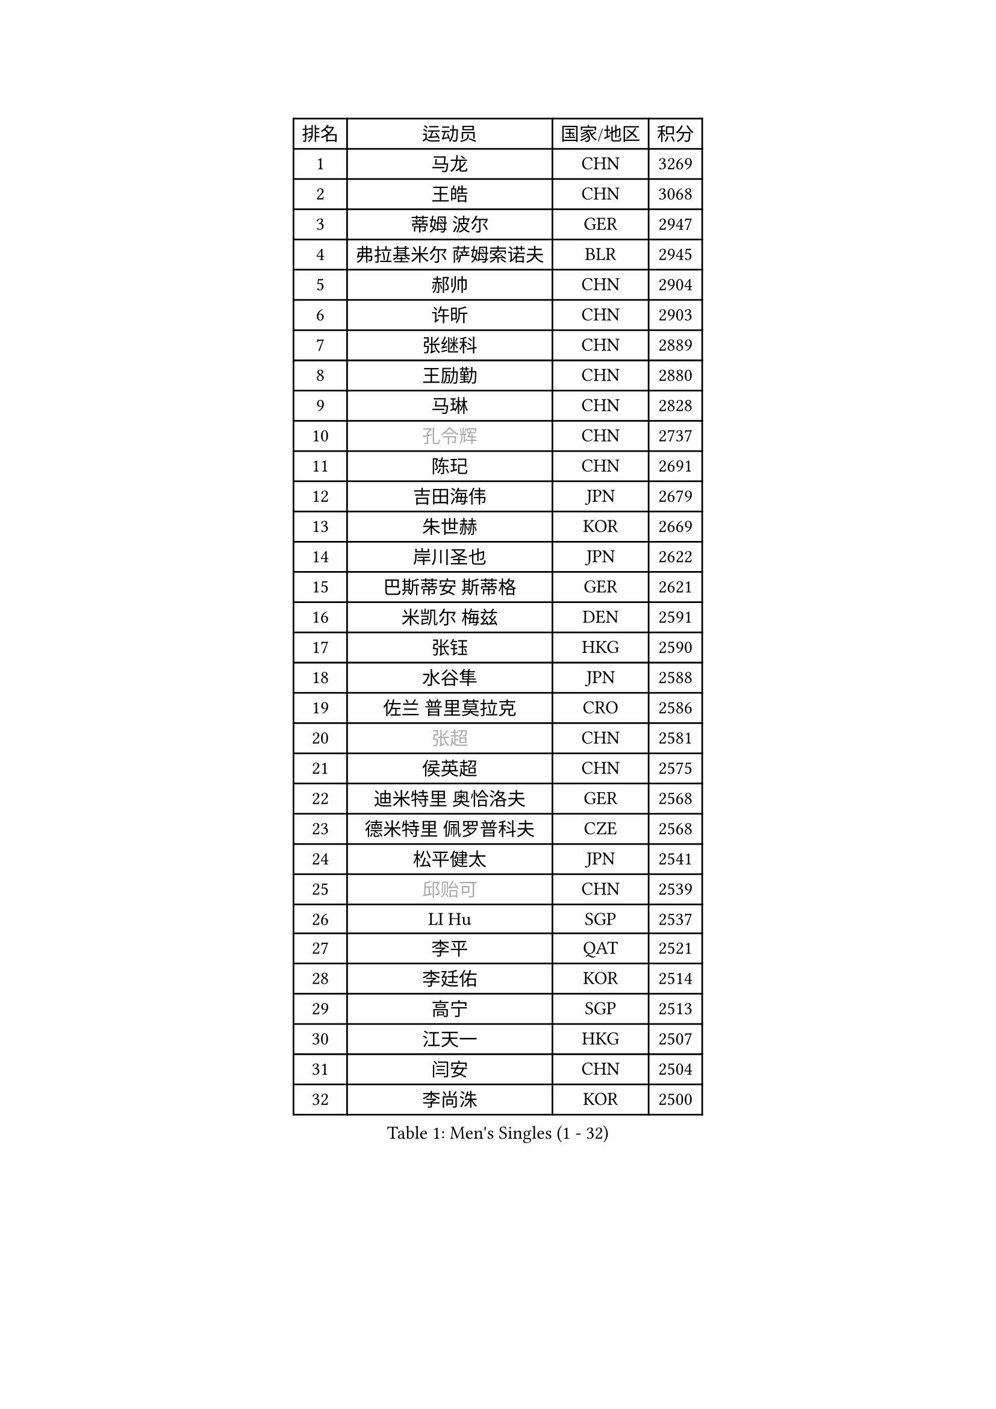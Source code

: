 
#set text(font: ("Courier New", "NSimSun"))
#figure(
  caption: "Men's Singles (1 - 32)",
    table(
      columns: 4,
      [排名], [运动员], [国家/地区], [积分],
      [1], [马龙], [CHN], [3269],
      [2], [王皓], [CHN], [3068],
      [3], [蒂姆 波尔], [GER], [2947],
      [4], [弗拉基米尔 萨姆索诺夫], [BLR], [2945],
      [5], [郝帅], [CHN], [2904],
      [6], [许昕], [CHN], [2903],
      [7], [张继科], [CHN], [2889],
      [8], [王励勤], [CHN], [2880],
      [9], [马琳], [CHN], [2828],
      [10], [#text(gray, "孔令辉")], [CHN], [2737],
      [11], [陈玘], [CHN], [2691],
      [12], [吉田海伟], [JPN], [2679],
      [13], [朱世赫], [KOR], [2669],
      [14], [岸川圣也], [JPN], [2622],
      [15], [巴斯蒂安 斯蒂格], [GER], [2621],
      [16], [米凯尔 梅兹], [DEN], [2591],
      [17], [张钰], [HKG], [2590],
      [18], [水谷隼], [JPN], [2588],
      [19], [佐兰 普里莫拉克], [CRO], [2586],
      [20], [#text(gray, "张超")], [CHN], [2581],
      [21], [侯英超], [CHN], [2575],
      [22], [迪米特里 奥恰洛夫], [GER], [2568],
      [23], [德米特里 佩罗普科夫], [CZE], [2568],
      [24], [松平健太], [JPN], [2541],
      [25], [#text(gray, "邱贻可")], [CHN], [2539],
      [26], [LI Hu], [SGP], [2537],
      [27], [李平], [QAT], [2521],
      [28], [李廷佑], [KOR], [2514],
      [29], [高宁], [SGP], [2513],
      [30], [江天一], [HKG], [2507],
      [31], [闫安], [CHN], [2504],
      [32], [李尚洙], [KOR], [2500],
    )
  )#pagebreak()

#set text(font: ("Courier New", "NSimSun"))
#figure(
  caption: "Men's Singles (33 - 64)",
    table(
      columns: 4,
      [排名], [运动员], [国家/地区], [积分],
      [33], [方博], [CHN], [2499],
      [34], [CHO Eonrae], [KOR], [2497],
      [35], [#text(gray, "简 诺瓦 瓦尔德内尔")], [SWE], [2495],
      [36], [庄智渊], [TPE], [2491],
      [37], [尹在荣], [KOR], [2489],
      [38], [蒂亚戈 阿波罗尼亚], [POR], [2489],
      [39], [KIM Junghoon], [KOR], [2488],
      [40], [金赫峰], [PRK], [2487],
      [41], [罗伯特 加尔多斯], [AUT], [2487],
      [42], [唐鹏], [HKG], [2480],
      [43], [帕纳吉奥迪斯 吉奥尼斯], [GRE], [2478],
      [44], [李静], [HKG], [2475],
      [45], [詹斯 伦德奎斯特], [SWE], [2469],
      [46], [帕特里克 鲍姆], [GER], [2450],
      [47], [卡林尼科斯 格林卡], [GRE], [2446],
      [48], [维尔纳 施拉格], [AUT], [2442],
      [49], [LEE Jungsam], [KOR], [2433],
      [50], [高礼泽], [HKG], [2431],
      [51], [陈卫星], [AUT], [2428],
      [52], [约尔根 佩尔森], [SWE], [2420],
      [53], [SEO Hyundeok], [KOR], [2411],
      [54], [JANG Song Man], [PRK], [2406],
      [55], [柳承敏], [KOR], [2386],
      [56], [LASAN Sas], [SLO], [2376],
      [57], [金珉锡], [KOR], [2372],
      [58], [PETO Zsolt], [SRB], [2370],
      [59], [克里斯蒂安 苏斯], [GER], [2363],
      [60], [SUCH Bartosz], [POL], [2360],
      [61], [安德烈 加奇尼], [CRO], [2355],
      [62], [阿德里安 马特内], [FRA], [2355],
      [63], [基里尔 斯卡奇科夫], [RUS], [2346],
      [64], [LIN Ju], [DOM], [2344],
    )
  )#pagebreak()

#set text(font: ("Courier New", "NSimSun"))
#figure(
  caption: "Men's Singles (65 - 96)",
    table(
      columns: 4,
      [排名], [运动员], [国家/地区], [积分],
      [65], [KUZMIN Fedor], [RUS], [2341],
      [66], [BURGIS Matiss], [LAT], [2339],
      [67], [CHTCHETININE Evgueni], [BLR], [2336],
      [68], [TUGWELL Finn], [DEN], [2331],
      [69], [郑荣植], [KOR], [2328],
      [70], [HAN Jimin], [KOR], [2327],
      [71], [MACHADO Carlos], [ESP], [2323],
      [72], [WANG Zengyi], [POL], [2319],
      [73], [FEJER-KONNERTH Zoltan], [GER], [2315],
      [74], [吴尚垠], [KOR], [2315],
      [75], [#text(gray, "LEI Zhenhua")], [CHN], [2314],
      [76], [VLASOV Grigory], [RUS], [2313],
      [77], [BENTSEN Allan], [DEN], [2312],
      [78], [DOAN Kien Quoc], [VIE], [2312],
      [79], [CIOCIU Traian], [LUX], [2306],
      [80], [何志文], [ESP], [2303],
      [81], [MONRAD Martin], [DEN], [2292],
      [82], [KEINATH Thomas], [SVK], [2289],
      [83], [博扬 托基奇], [SLO], [2287],
      [84], [阿列克谢 斯米尔诺夫], [RUS], [2286],
      [85], [上田仁], [JPN], [2284],
      [86], [帕特里克 弗朗西斯卡], [GER], [2282],
      [87], [MA Liang], [SGP], [2282],
      [88], [ERLANDSEN Geir], [NOR], [2279],
      [89], [丹羽孝希], [JPN], [2279],
      [90], [VASILJEVS Sandijs], [LAT], [2279],
      [91], [OYA Hidetoshi], [JPN], [2277],
      [92], [GERELL Par], [SWE], [2272],
      [93], [MATSUDAIRA Kenji], [JPN], [2265],
      [94], [VRABLIK Jiri], [CZE], [2262],
      [95], [达米安 艾洛伊], [FRA], [2261],
      [96], [JAFAROV Ramil], [AZE], [2260],
    )
  )#pagebreak()

#set text(font: ("Courier New", "NSimSun"))
#figure(
  caption: "Men's Singles (97 - 128)",
    table(
      columns: 4,
      [排名], [运动员], [国家/地区], [积分],
      [97], [韩阳], [JPN], [2260],
      [98], [TRAN Tuan Quynh], [VIE], [2257],
      [99], [#text(gray, "AXELQVIST Johan")], [SWE], [2255],
      [100], [塩野真人], [JPN], [2254],
      [101], [RUBTSOV Igor], [RUS], [2252],
      [102], [TOSIC Roko], [CRO], [2252],
      [103], [MONTEIRO Joao], [POR], [2251],
      [104], [KOSIBA Daniel], [HUN], [2251],
      [105], [马克斯 弗雷塔斯], [POR], [2250],
      [106], [TAKAKIWA Taku], [JPN], [2250],
      [107], [BARDON Michal], [SVK], [2248],
      [108], [PLACHY Josef], [CZE], [2240],
      [109], [沙拉特 卡马尔 阿昌塔], [IND], [2240],
      [110], [ANDRIANOV Sergei], [RUS], [2239],
      [111], [SHIMOYAMA Takanori], [JPN], [2239],
      [112], [SVENSSON Robert], [SWE], [2236],
      [113], [ILLAS Erik], [SVK], [2236],
      [114], [丁祥恩], [KOR], [2235],
      [115], [MONTEIRO Thiago], [BRA], [2232],
      [116], [KOSOWSKI Jakub], [POL], [2229],
      [117], [LIVENTSOV Alexey], [RUS], [2229],
      [118], [WOSIK Torben], [GER], [2227],
      [119], [LEE Jinkwon], [KOR], [2224],
      [120], [LAKEEV Vasily], [RUS], [2221],
      [121], [DRINKHALL Paul], [ENG], [2220],
      [122], [RI Chol Guk], [PRK], [2220],
      [123], [GORAK Daniel], [POL], [2218],
      [124], [LIM Jaehyun], [KOR], [2215],
      [125], [WU Hao], [CHN], [2212],
      [126], [斯蒂芬 门格尔], [GER], [2211],
      [127], [LEGOUT Christophe], [FRA], [2207],
      [128], [GERADA Simon], [AUS], [2205],
    )
  )